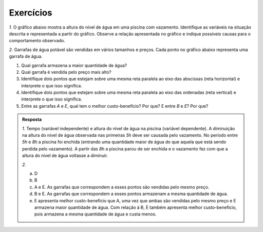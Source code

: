 .. _sec-exercicios-grafico:

**********
Exercícios
**********

`1.` O gráfico abaixo mostra a altura do nível de água em uma piscina com vazamento. Identifique as variáveis na situação descrita e representada a partir do gráfico. Observe a relação apresentada no gráfico e indique possíveis causas para o comportamento observado.

.. tikz::

   \draw[help lines, gray](0,-.05)grid[xstep=.5](6.5,.05);
   \draw[help lines, gray](-.05,0)grid[ystep=.8](.05,5);
   \draw[->,  thick](-.5,0)--(6.5,0)node[yshift=-.2cm,below left]{\tiny tempo(h)};
   \draw[->,  thick](0,-0.5)--(0,5)node[left,xshift=-.5cm,rotate=90]{\tiny altura do nível da água(cm)};
   \foreach \x in {2, 4, 6, 8, 10, 12}
   \draw(.5*\x,-.2)node{\tiny \x};
   \foreach \x in {1, 2, 3, 4, 5}
   \draw(-.3,.8*\x)node{\tiny \x};
   \draw [red,thick,smooth](0,2.4) .. controls (2,2.3)and(2.5,-.5) .. (3.5,2.4)
         (3.5,2.4) .. controls (4,3.5) and (5,3) .. (6,2.6);


`2.` Garrafas de água potável são vendidas em vários tamanhos e preços. Cada ponto no gráfico abaixo representa uma garrafa de água.

.. tikz::

   \draw[help lines,xstep=.5cm,ystep=.5cm](0,0)grid(4.7,2.3);
   \draw[thick, ->](0,0)--(4.7,0);
   \draw[thick, ->](0,0)--(0,2.3);
   \draw(3.9,-.2) node[scale=.4]{quantidade de \'{a}gua};
   \draw(-.15,2) node[rotate=90, scale=.4]{pre\c{c}o};
   \draw[fill=primario](1.5,1) circle (1pt) node[above left, scale=.4] {$A$};
   \draw[fill=primario](3.5,2) circle (1pt) node[above left, scale=.4] {$B$};
   \draw[fill=primario](.5,.5) circle (1pt) node[above left, scale=.4] {$C$};
   \draw[fill=primario](4.5,1.5) circle (1pt) node[above left, scale=.4] {$D$};
   \draw[fill=primario](3.5,1) circle (1pt) node[above left, scale=.4] {$E$};

#. Qual garrafa armazena a maior quantidade de água?
#. Qual garrafa é vendida pelo preço mais alto?
#. Identifique dois pontos que estejam sobre uma mesma reta paralela ao eixo das abscissas (reta horizontal) e interprete o que isso significa.
#. Identifique dois pontos que estejam sobre uma mesma reta paralela ao eixo das ordenadas (reta vertical) e interprete o que isso significa.
#. Entre as garrafas `A` e `E`, qual tem o melhor custo-benefício? Por que? E entre `B` e `E`? Por que?

.. admonition:: Resposta
   
   `1.` Tempo (variável independente) e altura do nível de água na piscina (variável dependente). A diminuição na altura do nível de água observada nas primeiras `5h` deve ser causada pelo vazamento. No período entre `5h` e `8h` a piscina foi enchida (entrando uma quantidade maior de água do que aquela que está sendo perdida pelo vazamento). A partir das `8h` a piscina parou de ser enchida e o vazamento fez com que a altura do nível de água voltasse a diminuir.
   
   `2.`
   
   a. D
   
   b. B
   
   c. A e E. As garrafas que correspondem a esses pontos são vendidas pelo mesmo preço.
   
   d. B e E. As garrafas que correspondem a esses pontos armazenam a mesma quantidade de água.
   
   e. E apresenta melhor custo-benefício que A, uma vez que ambas são vendidas pelo mesmo preço e E armazena maior quantidade de água. Com relação à B, E também apresenta melhor custo-benefício, pois armazena a mesma quantidade de água e custa menos.
